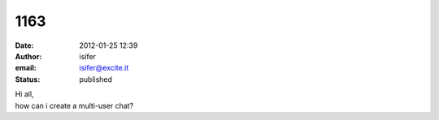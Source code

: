 1163
####
:date: 2012-01-25 12:39
:author: isifer
:email: isifer@excite.it
:status: published

| Hi all,
| how can i create a multi-user chat?
